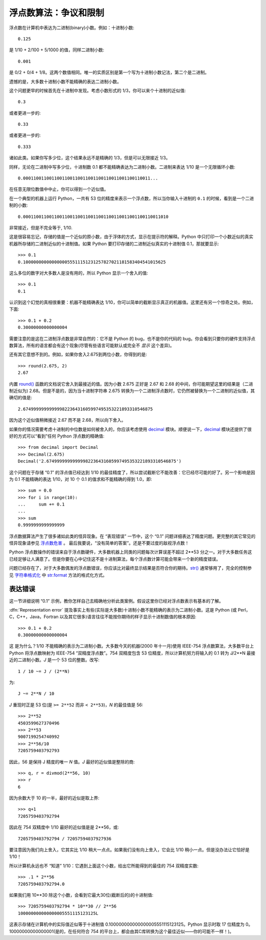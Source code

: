 .. _tut-fp-issues:

**************************************************
浮点数算法：争议和限制
**************************************************

.. sectionauthor:: Tim Peters <tim_one@users.sourceforge.net>


浮点数在计算机中表达为二进制(binary)小数。例如：十进制小数::

   0.125

是 1/10 + 2/100 + 5/1000 的值，同样二进制小数::

   0.001

是 0/2 + 0/4 + 1/8。这两个数值相同。唯一的实质区别是第一个写为十进制小数记法，第二个是二进制。 

遗憾的是，大多数十进制小数不能精确的表达二进制小数。 

这个问题更早的时候首先在十进制中发现。考虑小数形式的 1/3，你可以来个十进制的近似值::

   0.3

或者更进一步的::

   0.33

或者更进一步的::

   0.333

诸如此类。如果你写多少位，这个结果永远不是精确的 1/3，但是可以无限接近 1/3。 

同样，无论在二进制中写多少位，十进制数 0.1 都不能精确表达为二进制小数。二进制来表达 1/10 是一个无限循环小数::

   0.0001100110011001100110011001100110011001100110011...

在任意无限位数值中中止，你可以得到一个近似值。

在一个典型的机器上运行 Python，一共有 53 位的精度来表示一个浮点数，所以当你输入十进制的 ``0.1`` 的时候，看到是一个二进制的小数::

   0.00011001100110011001100110011001100110011001100110011010

非常接近，但是不完全等于, 1/10.

这是很容易忘记，存储的值是一个近似的原小数，由于浮体的方式，显示在提示符的解释。Python 中只打印一个小数近似的真实机器所存储的二进制近似的十进制值。如果 Python 
要打印存储的二进制近似真实的十进制值 0.1，那就要显示::

   >>> 0.1
   0.1000000000000000055511151231257827021181583404541015625

这么多位的数字对大多数人是没有用的，所以 Python 显示一个舍入的值::

   >>> 0.1
   0.1

认识到这个幻觉的真相很重要：机器不能精确表达 1/10，你可以简单的截断显示真正的机器值。这里还有另一个惊奇之处。例如，下面::

   >>> 0.1 + 0.2
   0.30000000000000004

需要注意的是这在二进制浮点数是非常自然的：它不是 Python 的 bug，也不是你的代码的 bug。你会看到只要你的硬件支持浮点数算法，所有的语言都会有这个现象(尽管有些语言可能默认或完全不 *显示* 这个差异)。

还有其它意想不到的。例如，如果你舍入2.675到两位小数，你得到的是::

   >>> round(2.675, 2)
   2.67

内置 `round() <https://docs.python.org/2.7/library/functions.html#round>`_ 函数的文档说它舍入到最接近的值。因为小数 2.675 正好是 2.67 和 2.68 的中间，你可能期望这里的结果是（二进制近似为) 2.68。但是不是的，因为当十进制字符串 2.675 转换为一个二进制浮点数时，它仍然被替换为一个二进制的近似值，其确切的值是::

   2.67499999999999982236431605997495353221893310546875

因为这个近似值稍微接近 2.67 而不是 2.68，所以向下舍入。

如果你的情况需要考虑十进制的中位数是如何被舍入的，你应该考虑使用 `decimal <https://docs.python.org/2.7/library/decimal.html#module-decimal>`_ 模块。顺便说一下，`decimal <https://docs.python.org/2.7/library/decimal.html#module-decimal>`_ 模块还提供了很好的方式可以“看到”任何 Python 浮点数的精确值::

   >>> from decimal import Decimal
   >>> Decimal(2.675)
   Decimal('2.67499999999999982236431605997495353221893310546875')

这个问题在于存储 “0.1” 的浮点值已经达到 1/10 的最佳精度了，所以尝试截断它不能改善：它已经尽可能的好了。另一个影响是因为 0.1 不能精确的表达 1/10，对 10 个 0.1 的值求和不能精确的得到 1.0，即::

   >>> sum = 0.0
   >>> for i in range(10):
   ...     sum += 0.1
   ...
   >>> sum
   0.9999999999999999

浮点数据算法产生了很多诸如此类的怪异现象。在 “表现错误” 一节中，这个 “0.1” 问题详细表达了精度问题。更完整的其它常见的怪异现象请参见 `浮点数危害 <http://www.lahey.com/float.htm>`_ 。 最后我要说，“没有简单的答案”。还是不要过度的敌视浮点数！

Python 浮点数操作的错误来自于浮点数硬件，大多数机器上同类的问题每次计算误差不超过 2\*\*53 分之一。对于大多数任务这已经足够让人满意了。但是你要在心中记住这不是十进制算法，每个浮点数计算可能会带来一个新的精度错误。 

问题已经存在了，对于大多数偶发的浮点数错误，你应该比对最终显示结果是否符合你的期待。`str() <https://docs.python.org/2.7/library/functions.html#str>`_ 通常够用了，完全的控制参见 `字符串格式化 <https://docs.python.org/2.7/library/string.html#formatstrings>`_ 中 `str.format <https://docs.python.org/2.7/library/stdtypes.html#str.format>`_ 方法的格式化方式。


.. _tut-fp-error:

表达错误
====================

这一节详细说明 “0.1” 示例，教你怎样自己去精确地分析此类案例。假设这里你已经对浮点数表示有基本的了解。 

:dfn:`Representation error` 提及事实上有些(实际是大多数)十进制小数不能精确的表示为二进制小数。这是 Python (或 Perl，C，C++，Java，Fortran 以及其它很多)语言往往不能按你期待的样子显示十进制数值的根本原因::

   >>> 0.1 + 0.2
   0.30000000000000004

这 是为什么？1/10 不能精确的表示为二进制小数。大多数今天的机器(2000 年十一月)使用 IEEE-754 浮点数算法，大多数平台上 Python 将浮点数映射为 IEEE-754 “双精度浮点数”。754 双精度包含 53 位精度，所以计算机努力将输入的 0.1 转为 J/2**N 最接近的二进制小数。*J* 是一个 53 位的整数。改写::

   1 / 10 ~= J / (2**N)

为::

   J ~= 2**N / 10

*J* 重现时正是 53 位(是 ``>= 2**52`` 而非 ``< 2**53``)，*N* 的最佳值是 56::

   >>> 2**52
   4503599627370496
   >>> 2**53
   9007199254740992
   >>> 2**56/10
   7205759403792793

因此，56 是保持 J 精度的唯一 *N* 值。*J* 最好的近似值是整除的商::

   >>> q, r = divmod(2**56, 10)
   >>> r
   6

因为余数大于 10 的一半，最好的近似是取上界::

   >>> q+1
   7205759403792794

因此在 754 双精度中 1/10 最好的近似值是是 2\*\*56，或::

   7205759403792794 / 72057594037927936

要注意因为我们向上舍入，它其实比 1/10 稍大一点点。如果我们没有向上舍入，它会比 1/10 稍小一点。但是没办法让它恰好是 1/10！ 

所以计算机永远也不 “知道” 1/10：它遇到上面这个小数，给出它所能得到的最佳的 754 双精度实数::

   >>> .1 * 2**56
   7205759403792794.0

如果我们用 10**30 除这个小数，会看到它最大30位(截断后的)的十进制值::

   >>> 7205759403792794 * 10**30 // 2**56
   100000000000000005551115123125L

这表示存储在计算机中的实际值近似等于十进制值 0.100000000000000005551115123125。Python 显示时取 17 位精度为 0。10000000000000001(是的，在任何符合 754 的平台上，都会由其C库转换为这个最佳近似——你的可能不一样！)。